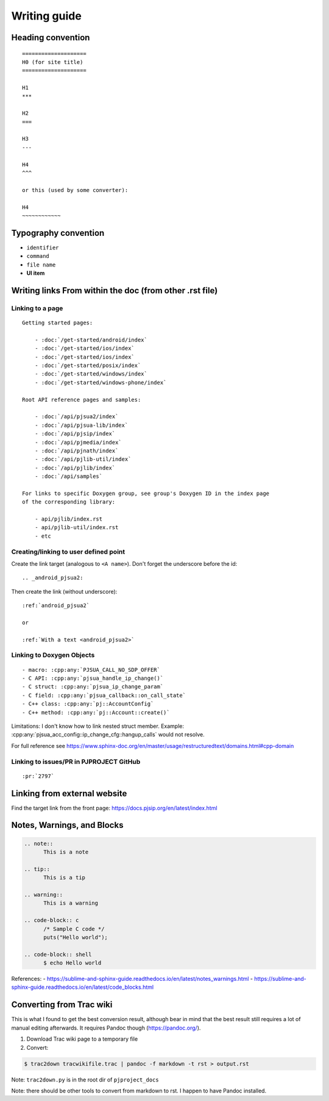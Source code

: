 Writing guide
****************

Heading convention
=====================

::

        ====================
        H0 (for site title)
        ====================

        H1
        ***

        H2
        ===

        H3
        ---

        H4
        ^^^

        or this (used by some converter):

        H4
        ~~~~~~~~~~~~


Typography convention
========================

* ``identifier``
* ``command``
* ``file name``
* **UI item**


Writing links From within the doc (from other .rst file)
============================================================


Linking to a page
-------------------------------------------
::

    Getting started pages:

        - :doc:`/get-started/android/index`
        - :doc:`/get-started/ios/index`
        - :doc:`/get-started/ios/index`
        - :doc:`/get-started/posix/index`
        - :doc:`/get-started/windows/index`
        - :doc:`/get-started/windows-phone/index`

    Root API reference pages and samples:

        - :doc:`/api/pjsua2/index`
        - :doc:`/api/pjsua-lib/index`
        - :doc:`/api/pjsip/index`
        - :doc:`/api/pjmedia/index`
        - :doc:`/api/pjnath/index`
        - :doc:`/api/pjlib-util/index`
        - :doc:`/api/pjlib/index`
        - :doc:`/api/samples`

    For links to specific Doxygen group, see group's Doxygen ID in the index page
    of the corresponding library:

        - api/pjlib/index.rst
        - api/pjlib-util/index.rst
        - etc
  

Creating/linking to user defined point
-------------------------------------------
Create the link target (analogous to ``<A name>``). Don't forget the underscore before the id:

::

        .. _android_pjsua2:

Then create the link (without underscore):

::

        :ref:`android_pjsua2`

        or 

        :ref:`With a text <android_pjsua2>`


Linking to Doxygen Objects
-------------------------------------------

::

        - macro: :cpp:any:`PJSUA_CALL_NO_SDP_OFFER`
        - C API: :cpp:any:`pjsua_handle_ip_change()`
        - C struct: :cpp:any:`pjsua_ip_change_param`
        - C field: :cpp:any:`pjsua_callback::on_call_state`
        - C++ class: :cpp:any:`pj::AccountConfig`
        - C++ method: :cpp:any:`pj::Account::create()`

Limitations: I don't know how to link nested struct member. Example: :cpp:any:`pjsua_acc_config::ip_change_cfg::hangup_calls` would not resolve.

For full reference see https://www.sphinx-doc.org/en/master/usage/restructuredtext/domains.html#cpp-domain



Linking to issues/PR in PJPROJECT GitHub
-------------------------------------------
::

        :pr:`2797`


Linking from external website
============================================================

Find the target link from the front page: https://docs.pjsip.org/en/latest/index.html



Notes, Warnings, and Blocks
==============================

.. code-block::

  .. note:: 
        This is a note

  .. tip::
        This is a tip

  .. warning::
        This is a warning

  .. code-block:: c
        /* Sample C code */
        puts("Hello world");

  .. code-block:: shell
        $ echo Hello world


References:
- https://sublime-and-sphinx-guide.readthedocs.io/en/latest/notes_warnings.html
- https://sublime-and-sphinx-guide.readthedocs.io/en/latest/code_blocks.html


Converting from Trac wiki
===========================

This is what I found to get the best conversion result, although bear in mind that the best result still requires a lot of manual editing afterwards. It requires Pandoc though (https://pandoc.org/).

#. Download Trac wiki page to a temporary file
#. Convert:

.. code-block:: shell

        $ trac2down tracwikifile.trac | pandoc -f markdown -t rst > output.rst

Note: ``trac2down.py`` is in the root dir of ``pjproject_docs``

Note: there should be other tools to convert from markdown to rst. I happen to have Pandoc installed.



